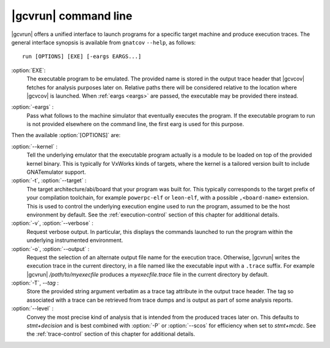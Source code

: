.. index::
   single: gnatcov run command line

.. _gnatcov_run-commandline:

**********************
|gcvrun| command line
**********************

|gcvrun| offers a unified interface to launch programs for a specific target
machine and produce execution traces. The general interface synopsis is
available from ``gnatcov`` ``--help``, as follows::

   run [OPTIONS] [EXE] [-eargs EARGS...]

:option:`EXE`:
  The executable program to be emulated. The provided name is stored in the
  output trace header that |gcvcov| fetches for analysis purposes later on.
  Relative paths there will be considered relative to the location where
  |gcvcov| is launched. When :ref:`eargs <eargs>` are passed, the executable
  may be provided there instead.

.. _eargs:
:option:`-eargs` :
  Pass what follows to the machine simulator that eventually executes the
  program. If the executable program to run is not provided elsewhere on the
  command line, the first earg is used for this purpose.

Then the available :option:`[OPTIONS]` are:

:option:`--kernel` :
  Tell the underlying emulator that the executable program actually
  is a module to be loaded on top of the provided kernel binary. This is
  typically for VxWorks kinds of targets, where the kernel is a tailored
  version built to include GNATemulator support.

:option:`-t`, :option:`--target` :
  The target architecture/abi/board that your program was built for. This
  typically corresponds to the target prefix of your compilation toolchain,
  for example ``powerpc-elf`` or ``leon-elf``, with a possible
  ``,<board-name>`` extension. This is used to control the underlying
  execution engine used to run the program, assumed to be the host environment
  by default. See the :ref:`execution-control` section of this chapter for
  additional details.

:option:`-v`, :option:`--verbose` :
  Request verbose output. In particular, this displays the commands launched
  to run the program within the underlying instrumented environment.

:option:`-o`, :option:`--output` :
  Request the selection of an alternate output file name for the execution
  trace. Otherwise, |gcvrun| writes the execution trace in the current
  directory, in a file named like the executable input with a ``.trace``
  suffix.  For example |gcvrun| `/path/to/myexecfile` produces a
  `myexecfile.trace` file in the current directory by default.

:option:`-T`, `--tag` :
  Store the provided string argument verbatim as a trace tag attribute in the
  output trace header.  The tag so associated with a trace can be retrieved
  from trace dumps and is output as part of some analysis reports.

:option:`--level` :
  Convey the most precise kind of analysis that is intended from the produced
  traces later on. This defaults to `stmt+decision` and is best combined with
  :option:`-P` or :option:`--scos` for efficiency when set to `stmt+mcdc`. See
  the :ref:`trace-control` section of this chapter for additional details.

